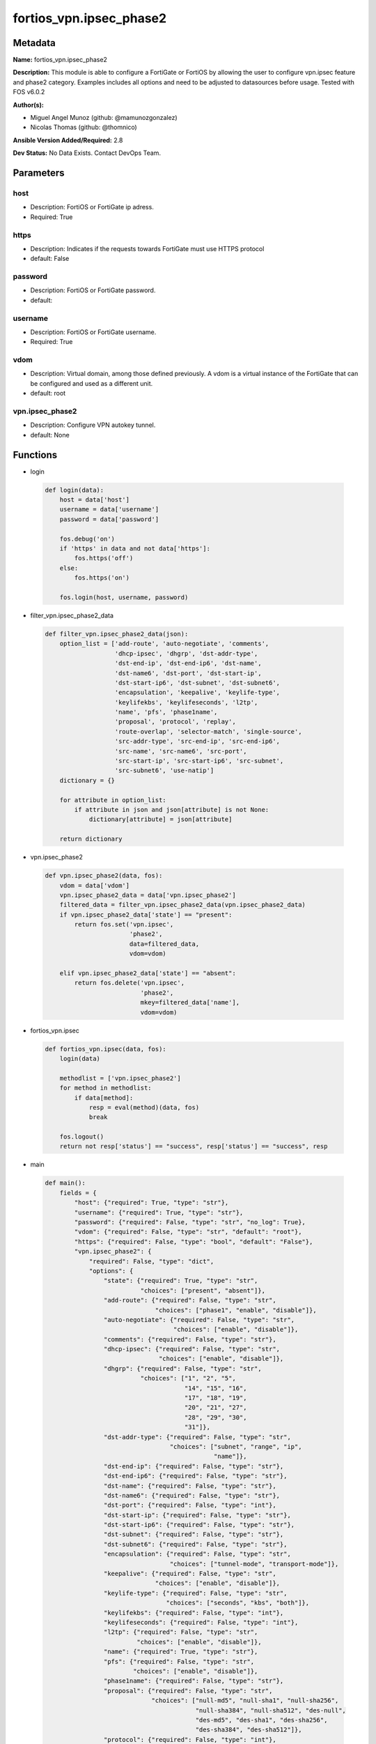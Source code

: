 ========================
fortios_vpn.ipsec_phase2
========================


Metadata
--------




**Name:** fortios_vpn.ipsec_phase2

**Description:** This module is able to configure a FortiGate or FortiOS by allowing the user to configure vpn.ipsec feature and phase2 category. Examples includes all options and need to be adjusted to datasources before usage. Tested with FOS v6.0.2


**Author(s):** 

- Miguel Angel Munoz (github: @mamunozgonzalez)

- Nicolas Thomas (github: @thomnico)



**Ansible Version Added/Required:** 2.8

**Dev Status:** No Data Exists. Contact DevOps Team.

Parameters
----------

host
++++

- Description: FortiOS or FortiGate ip adress.

  

- Required: True

https
+++++

- Description: Indicates if the requests towards FortiGate must use HTTPS protocol

  

- default: False

password
++++++++

- Description: FortiOS or FortiGate password.

  

- default: 

username
++++++++

- Description: FortiOS or FortiGate username.

  

- Required: True

vdom
++++

- Description: Virtual domain, among those defined previously. A vdom is a virtual instance of the FortiGate that can be configured and used as a different unit.

  

- default: root

vpn.ipsec_phase2
++++++++++++++++

- Description: Configure VPN autokey tunnel.

  

- default: None




Functions
---------




- login

 .. code-block:: python

    def login(data):
        host = data['host']
        username = data['username']
        password = data['password']
    
        fos.debug('on')
        if 'https' in data and not data['https']:
            fos.https('off')
        else:
            fos.https('on')
    
        fos.login(host, username, password)
    
    

- filter_vpn.ipsec_phase2_data

 .. code-block:: python

    def filter_vpn.ipsec_phase2_data(json):
        option_list = ['add-route', 'auto-negotiate', 'comments',
                       'dhcp-ipsec', 'dhgrp', 'dst-addr-type',
                       'dst-end-ip', 'dst-end-ip6', 'dst-name',
                       'dst-name6', 'dst-port', 'dst-start-ip',
                       'dst-start-ip6', 'dst-subnet', 'dst-subnet6',
                       'encapsulation', 'keepalive', 'keylife-type',
                       'keylifekbs', 'keylifeseconds', 'l2tp',
                       'name', 'pfs', 'phase1name',
                       'proposal', 'protocol', 'replay',
                       'route-overlap', 'selector-match', 'single-source',
                       'src-addr-type', 'src-end-ip', 'src-end-ip6',
                       'src-name', 'src-name6', 'src-port',
                       'src-start-ip', 'src-start-ip6', 'src-subnet',
                       'src-subnet6', 'use-natip']
        dictionary = {}
    
        for attribute in option_list:
            if attribute in json and json[attribute] is not None:
                dictionary[attribute] = json[attribute]
    
        return dictionary
    
    

- vpn.ipsec_phase2

 .. code-block:: python

    def vpn.ipsec_phase2(data, fos):
        vdom = data['vdom']
        vpn.ipsec_phase2_data = data['vpn.ipsec_phase2']
        filtered_data = filter_vpn.ipsec_phase2_data(vpn.ipsec_phase2_data)
        if vpn.ipsec_phase2_data['state'] == "present":
            return fos.set('vpn.ipsec',
                           'phase2',
                           data=filtered_data,
                           vdom=vdom)
    
        elif vpn.ipsec_phase2_data['state'] == "absent":
            return fos.delete('vpn.ipsec',
                              'phase2',
                              mkey=filtered_data['name'],
                              vdom=vdom)
    
    

- fortios_vpn.ipsec

 .. code-block:: python

    def fortios_vpn.ipsec(data, fos):
        login(data)
    
        methodlist = ['vpn.ipsec_phase2']
        for method in methodlist:
            if data[method]:
                resp = eval(method)(data, fos)
                break
    
        fos.logout()
        return not resp['status'] == "success", resp['status'] == "success", resp
    
    

- main

 .. code-block:: python

    def main():
        fields = {
            "host": {"required": True, "type": "str"},
            "username": {"required": True, "type": "str"},
            "password": {"required": False, "type": "str", "no_log": True},
            "vdom": {"required": False, "type": "str", "default": "root"},
            "https": {"required": False, "type": "bool", "default": "False"},
            "vpn.ipsec_phase2": {
                "required": False, "type": "dict",
                "options": {
                    "state": {"required": True, "type": "str",
                              "choices": ["present", "absent"]},
                    "add-route": {"required": False, "type": "str",
                                  "choices": ["phase1", "enable", "disable"]},
                    "auto-negotiate": {"required": False, "type": "str",
                                       "choices": ["enable", "disable"]},
                    "comments": {"required": False, "type": "str"},
                    "dhcp-ipsec": {"required": False, "type": "str",
                                   "choices": ["enable", "disable"]},
                    "dhgrp": {"required": False, "type": "str",
                              "choices": ["1", "2", "5",
                                          "14", "15", "16",
                                          "17", "18", "19",
                                          "20", "21", "27",
                                          "28", "29", "30",
                                          "31"]},
                    "dst-addr-type": {"required": False, "type": "str",
                                      "choices": ["subnet", "range", "ip",
                                                  "name"]},
                    "dst-end-ip": {"required": False, "type": "str"},
                    "dst-end-ip6": {"required": False, "type": "str"},
                    "dst-name": {"required": False, "type": "str"},
                    "dst-name6": {"required": False, "type": "str"},
                    "dst-port": {"required": False, "type": "int"},
                    "dst-start-ip": {"required": False, "type": "str"},
                    "dst-start-ip6": {"required": False, "type": "str"},
                    "dst-subnet": {"required": False, "type": "str"},
                    "dst-subnet6": {"required": False, "type": "str"},
                    "encapsulation": {"required": False, "type": "str",
                                      "choices": ["tunnel-mode", "transport-mode"]},
                    "keepalive": {"required": False, "type": "str",
                                  "choices": ["enable", "disable"]},
                    "keylife-type": {"required": False, "type": "str",
                                     "choices": ["seconds", "kbs", "both"]},
                    "keylifekbs": {"required": False, "type": "int"},
                    "keylifeseconds": {"required": False, "type": "int"},
                    "l2tp": {"required": False, "type": "str",
                             "choices": ["enable", "disable"]},
                    "name": {"required": True, "type": "str"},
                    "pfs": {"required": False, "type": "str",
                            "choices": ["enable", "disable"]},
                    "phase1name": {"required": False, "type": "str"},
                    "proposal": {"required": False, "type": "str",
                                 "choices": ["null-md5", "null-sha1", "null-sha256",
                                             "null-sha384", "null-sha512", "des-null",
                                             "des-md5", "des-sha1", "des-sha256",
                                             "des-sha384", "des-sha512"]},
                    "protocol": {"required": False, "type": "int"},
                    "replay": {"required": False, "type": "str",
                               "choices": ["enable", "disable"]},
                    "route-overlap": {"required": False, "type": "str",
                                      "choices": ["use-old", "use-new", "allow"]},
                    "selector-match": {"required": False, "type": "str",
                                       "choices": ["exact", "subset", "auto"]},
                    "single-source": {"required": False, "type": "str",
                                      "choices": ["enable", "disable"]},
                    "src-addr-type": {"required": False, "type": "str",
                                      "choices": ["subnet", "range", "ip",
                                                  "name"]},
                    "src-end-ip": {"required": False, "type": "str"},
                    "src-end-ip6": {"required": False, "type": "str"},
                    "src-name": {"required": False, "type": "str"},
                    "src-name6": {"required": False, "type": "str"},
                    "src-port": {"required": False, "type": "int"},
                    "src-start-ip": {"required": False, "type": "str"},
                    "src-start-ip6": {"required": False, "type": "str"},
                    "src-subnet": {"required": False, "type": "str"},
                    "src-subnet6": {"required": False, "type": "str"},
                    "use-natip": {"required": False, "type": "str",
                                  "choices": ["enable", "disable"]}
    
                }
            }
        }
    
        module = AnsibleModule(argument_spec=fields,
                               supports_check_mode=False)
        try:
            from fortiosapi import FortiOSAPI
        except ImportError:
            module.fail_json(msg="fortiosapi module is required")
    
        global fos
        fos = FortiOSAPI()
    
        is_error, has_changed, result = fortios_vpn.ipsec(module.params, fos)
    
        if not is_error:
            module.exit_json(changed=has_changed, meta=result)
        else:
            module.fail_json(msg="Error in repo", meta=result)
    
    



Module Source Code
------------------

.. code-block:: python

    #!/usr/bin/python
    from __future__ import (absolute_import, division, print_function)
    # Copyright 2018 Fortinet, Inc.
    #
    # This program is free software: you can redistribute it and/or modify
    # it under the terms of the GNU General Public License as published by
    # the Free Software Foundation, either version 3 of the License, or
    # (at your option) any later version.
    #
    # This program is distributed in the hope that it will be useful,
    # but WITHOUT ANY WARRANTY; without even the implied warranty of
    # MERCHANTABILITY or FITNESS FOR A PARTICULAR PURPOSE.  See the
    # GNU General Public License for more details.
    #
    # You should have received a copy of the GNU General Public License
    # along with this program.  If not, see <https://www.gnu.org/licenses/>.
    #
    # the lib use python logging can get it if the following is set in your
    # Ansible config.
    
    __metaclass__ = type
    
    ANSIBLE_METADATA = {'status': ['preview'],
                        'supported_by': 'community',
                        'metadata_version': '1.1'}
    
    DOCUMENTATION = '''
    ---
    module: fortios_vpn.ipsec_phase2
    short_description: Configure VPN autokey tunnel.
    description:
        - This module is able to configure a FortiGate or FortiOS by
          allowing the user to configure vpn.ipsec feature and phase2 category.
          Examples includes all options and need to be adjusted to datasources before usage.
          Tested with FOS v6.0.2
    version_added: "2.8"
    author:
        - Miguel Angel Munoz (@mamunozgonzalez)
        - Nicolas Thomas (@thomnico)
    notes:
        - Requires fortiosapi library developed by Fortinet
        - Run as a local_action in your playbook
    requirements:
        - fortiosapi>=0.9.8
    options:
        host:
           description:
                - FortiOS or FortiGate ip adress.
           required: true
        username:
            description:
                - FortiOS or FortiGate username.
            required: true
        password:
            description:
                - FortiOS or FortiGate password.
            default: ""
        vdom:
            description:
                - Virtual domain, among those defined previously. A vdom is a
                  virtual instance of the FortiGate that can be configured and
                  used as a different unit.
            default: root
        https:
            description:
                - Indicates if the requests towards FortiGate must use HTTPS
                  protocol
            type: bool
            default: false
        vpn.ipsec_phase2:
            description:
                - Configure VPN autokey tunnel.
            default: null
            suboptions:
                state:
                    description:
                        - Indicates whether to create or remove the object
                    choices:
                        - present
                        - absent
                add-route:
                    description:
                        - Enable/disable automatic route addition.
                    choices:
                        - phase1
                        - enable
                        - disable
                auto-negotiate:
                    description:
                        - Enable/disable IPsec SA auto-negotiation.
                    choices:
                        - enable
                        - disable
                comments:
                    description:
                        - Comment.
                dhcp-ipsec:
                    description:
                        - Enable/disable DHCP-IPsec.
                    choices:
                        - enable
                        - disable
                dhgrp:
                    description:
                        - Phase2 DH group.
                    choices:
                        - 1
                        - 2
                        - 5
                        - 14
                        - 15
                        - 16
                        - 17
                        - 18
                        - 19
                        - 20
                        - 21
                        - 27
                        - 28
                        - 29
                        - 30
                        - 31
                dst-addr-type:
                    description:
                        - Remote proxy ID type.
                    choices:
                        - subnet
                        - range
                        - ip
                        - name
                dst-end-ip:
                    description:
                        - Remote proxy ID IPv4 end.
                dst-end-ip6:
                    description:
                        - Remote proxy ID IPv6 end.
                dst-name:
                    description:
                        - Remote proxy ID name. Source firewall.address.name firewall.addrgrp.name.
                dst-name6:
                    description:
                        - Remote proxy ID name. Source firewall.address6.name firewall.addrgrp6.name.
                dst-port:
                    description:
                        - Quick mode destination port (1 - 65535 or 0 for all).
                dst-start-ip:
                    description:
                        - Remote proxy ID IPv4 start.
                dst-start-ip6:
                    description:
                        - Remote proxy ID IPv6 start.
                dst-subnet:
                    description:
                        - Remote proxy ID IPv4 subnet.
                dst-subnet6:
                    description:
                        - Remote proxy ID IPv6 subnet.
                encapsulation:
                    description:
                        - ESP encapsulation mode.
                    choices:
                        - tunnel-mode
                        - transport-mode
                keepalive:
                    description:
                        - Enable/disable keep alive.
                    choices:
                        - enable
                        - disable
                keylife-type:
                    description:
                        - Keylife type.
                    choices:
                        - seconds
                        - kbs
                        - both
                keylifekbs:
                    description:
                        - Phase2 key life in number of bytes of traffic (5120 - 4294967295).
                keylifeseconds:
                    description:
                        - Phase2 key life in time in seconds (120 - 172800).
                l2tp:
                    description:
                        - Enable/disable L2TP over IPsec.
                    choices:
                        - enable
                        - disable
                name:
                    description:
                        - IPsec tunnel name.
                    required: true
                pfs:
                    description:
                        - Enable/disable PFS feature.
                    choices:
                        - enable
                        - disable
                phase1name:
                    description:
                        - Phase 1 determines the options required for phase 2. Source vpn.ipsec.phase1.name.
                proposal:
                    description:
                        - Phase2 proposal.
                    choices:
                        - null-md5
                        - null-sha1
                        - null-sha256
                        - null-sha384
                        - null-sha512
                        - des-null
                        - des-md5
                        - des-sha1
                        - des-sha256
                        - des-sha384
                        - des-sha512
                protocol:
                    description:
                        - Quick mode protocol selector (1 - 255 or 0 for all).
                replay:
                    description:
                        - Enable/disable replay detection.
                    choices:
                        - enable
                        - disable
                route-overlap:
                    description:
                        - Action for overlapping routes.
                    choices:
                        - use-old
                        - use-new
                        - allow
                selector-match:
                    description:
                        - Match type to use when comparing selectors.
                    choices:
                        - exact
                        - subset
                        - auto
                single-source:
                    description:
                        - Enable/disable single source IP restriction.
                    choices:
                        - enable
                        - disable
                src-addr-type:
                    description:
                        - Local proxy ID type.
                    choices:
                        - subnet
                        - range
                        - ip
                        - name
                src-end-ip:
                    description:
                        - Local proxy ID end.
                src-end-ip6:
                    description:
                        - Local proxy ID IPv6 end.
                src-name:
                    description:
                        - Local proxy ID name. Source firewall.address.name firewall.addrgrp.name.
                src-name6:
                    description:
                        - Local proxy ID name. Source firewall.address6.name firewall.addrgrp6.name.
                src-port:
                    description:
                        - Quick mode source port (1 - 65535 or 0 for all).
                src-start-ip:
                    description:
                        - Local proxy ID start.
                src-start-ip6:
                    description:
                        - Local proxy ID IPv6 start.
                src-subnet:
                    description:
                        - Local proxy ID subnet.
                src-subnet6:
                    description:
                        - Local proxy ID IPv6 subnet.
                use-natip:
                    description:
                        - Enable to use the FortiGate public IP as the source selector when outbound NAT is used.
                    choices:
                        - enable
                        - disable
    '''
    
    EXAMPLES = '''
    - hosts: localhost
      vars:
       host: "192.168.122.40"
       username: "admin"
       password: ""
       vdom: "root"
      tasks:
      - name: Configure VPN autokey tunnel.
        fortios_vpn.ipsec_phase2:
          host:  "{{ host }}"
          username: "{{ username }}"
          password: "{{ password }}"
          vdom:  "{{ vdom }}"
          vpn.ipsec_phase2:
            state: "present"
            add-route: "phase1"
            auto-negotiate: "enable"
            comments: "<your_own_value>"
            dhcp-ipsec: "enable"
            dhgrp: "1"
            dst-addr-type: "subnet"
            dst-end-ip: "<your_own_value>"
            dst-end-ip6: "<your_own_value>"
            dst-name: "<your_own_value> (source firewall.address.name firewall.addrgrp.name)"
            dst-name6: "<your_own_value> (source firewall.address6.name firewall.addrgrp6.name)"
            dst-port: "13"
            dst-start-ip: "<your_own_value>"
            dst-start-ip6: "<your_own_value>"
            dst-subnet: "<your_own_value>"
            dst-subnet6: "<your_own_value>"
            encapsulation: "tunnel-mode"
            keepalive: "enable"
            keylife-type: "seconds"
            keylifekbs: "21"
            keylifeseconds: "22"
            l2tp: "enable"
            name: "default_name_24"
            pfs: "enable"
            phase1name: "<your_own_value> (source vpn.ipsec.phase1.name)"
            proposal: "null-md5"
            protocol: "28"
            replay: "enable"
            route-overlap: "use-old"
            selector-match: "exact"
            single-source: "enable"
            src-addr-type: "subnet"
            src-end-ip: "<your_own_value>"
            src-end-ip6: "<your_own_value>"
            src-name: "<your_own_value> (source firewall.address.name firewall.addrgrp.name)"
            src-name6: "<your_own_value> (source firewall.address6.name firewall.addrgrp6.name)"
            src-port: "38"
            src-start-ip: "<your_own_value>"
            src-start-ip6: "<your_own_value>"
            src-subnet: "<your_own_value>"
            src-subnet6: "<your_own_value>"
            use-natip: "enable"
    '''
    
    RETURN = '''
    build:
      description: Build number of the fortigate image
      returned: always
      type: string
      sample: '1547'
    http_method:
      description: Last method used to provision the content into FortiGate
      returned: always
      type: string
      sample: 'PUT'
    http_status:
      description: Last result given by FortiGate on last operation applied
      returned: always
      type: string
      sample: "200"
    mkey:
      description: Master key (id) used in the last call to FortiGate
      returned: success
      type: string
      sample: "key1"
    name:
      description: Name of the table used to fulfill the request
      returned: always
      type: string
      sample: "urlfilter"
    path:
      description: Path of the table used to fulfill the request
      returned: always
      type: string
      sample: "webfilter"
    revision:
      description: Internal revision number
      returned: always
      type: string
      sample: "17.0.2.10658"
    serial:
      description: Serial number of the unit
      returned: always
      type: string
      sample: "FGVMEVYYQT3AB5352"
    status:
      description: Indication of the operation's result
      returned: always
      type: string
      sample: "success"
    vdom:
      description: Virtual domain used
      returned: always
      type: string
      sample: "root"
    version:
      description: Version of the FortiGate
      returned: always
      type: string
      sample: "v5.6.3"
    
    '''
    
    from ansible.module_utils.basic import AnsibleModule
    
    fos = None
    
    
    def login(data):
        host = data['host']
        username = data['username']
        password = data['password']
    
        fos.debug('on')
        if 'https' in data and not data['https']:
            fos.https('off')
        else:
            fos.https('on')
    
        fos.login(host, username, password)
    
    
    def filter_vpn.ipsec_phase2_data(json):
        option_list = ['add-route', 'auto-negotiate', 'comments',
                       'dhcp-ipsec', 'dhgrp', 'dst-addr-type',
                       'dst-end-ip', 'dst-end-ip6', 'dst-name',
                       'dst-name6', 'dst-port', 'dst-start-ip',
                       'dst-start-ip6', 'dst-subnet', 'dst-subnet6',
                       'encapsulation', 'keepalive', 'keylife-type',
                       'keylifekbs', 'keylifeseconds', 'l2tp',
                       'name', 'pfs', 'phase1name',
                       'proposal', 'protocol', 'replay',
                       'route-overlap', 'selector-match', 'single-source',
                       'src-addr-type', 'src-end-ip', 'src-end-ip6',
                       'src-name', 'src-name6', 'src-port',
                       'src-start-ip', 'src-start-ip6', 'src-subnet',
                       'src-subnet6', 'use-natip']
        dictionary = {}
    
        for attribute in option_list:
            if attribute in json and json[attribute] is not None:
                dictionary[attribute] = json[attribute]
    
        return dictionary
    
    
    def vpn.ipsec_phase2(data, fos):
        vdom = data['vdom']
        vpn.ipsec_phase2_data = data['vpn.ipsec_phase2']
        filtered_data = filter_vpn.ipsec_phase2_data(vpn.ipsec_phase2_data)
        if vpn.ipsec_phase2_data['state'] == "present":
            return fos.set('vpn.ipsec',
                           'phase2',
                           data=filtered_data,
                           vdom=vdom)
    
        elif vpn.ipsec_phase2_data['state'] == "absent":
            return fos.delete('vpn.ipsec',
                              'phase2',
                              mkey=filtered_data['name'],
                              vdom=vdom)
    
    
    def fortios_vpn.ipsec(data, fos):
        login(data)
    
        methodlist = ['vpn.ipsec_phase2']
        for method in methodlist:
            if data[method]:
                resp = eval(method)(data, fos)
                break
    
        fos.logout()
        return not resp['status'] == "success", resp['status'] == "success", resp
    
    
    def main():
        fields = {
            "host": {"required": True, "type": "str"},
            "username": {"required": True, "type": "str"},
            "password": {"required": False, "type": "str", "no_log": True},
            "vdom": {"required": False, "type": "str", "default": "root"},
            "https": {"required": False, "type": "bool", "default": "False"},
            "vpn.ipsec_phase2": {
                "required": False, "type": "dict",
                "options": {
                    "state": {"required": True, "type": "str",
                              "choices": ["present", "absent"]},
                    "add-route": {"required": False, "type": "str",
                                  "choices": ["phase1", "enable", "disable"]},
                    "auto-negotiate": {"required": False, "type": "str",
                                       "choices": ["enable", "disable"]},
                    "comments": {"required": False, "type": "str"},
                    "dhcp-ipsec": {"required": False, "type": "str",
                                   "choices": ["enable", "disable"]},
                    "dhgrp": {"required": False, "type": "str",
                              "choices": ["1", "2", "5",
                                          "14", "15", "16",
                                          "17", "18", "19",
                                          "20", "21", "27",
                                          "28", "29", "30",
                                          "31"]},
                    "dst-addr-type": {"required": False, "type": "str",
                                      "choices": ["subnet", "range", "ip",
                                                  "name"]},
                    "dst-end-ip": {"required": False, "type": "str"},
                    "dst-end-ip6": {"required": False, "type": "str"},
                    "dst-name": {"required": False, "type": "str"},
                    "dst-name6": {"required": False, "type": "str"},
                    "dst-port": {"required": False, "type": "int"},
                    "dst-start-ip": {"required": False, "type": "str"},
                    "dst-start-ip6": {"required": False, "type": "str"},
                    "dst-subnet": {"required": False, "type": "str"},
                    "dst-subnet6": {"required": False, "type": "str"},
                    "encapsulation": {"required": False, "type": "str",
                                      "choices": ["tunnel-mode", "transport-mode"]},
                    "keepalive": {"required": False, "type": "str",
                                  "choices": ["enable", "disable"]},
                    "keylife-type": {"required": False, "type": "str",
                                     "choices": ["seconds", "kbs", "both"]},
                    "keylifekbs": {"required": False, "type": "int"},
                    "keylifeseconds": {"required": False, "type": "int"},
                    "l2tp": {"required": False, "type": "str",
                             "choices": ["enable", "disable"]},
                    "name": {"required": True, "type": "str"},
                    "pfs": {"required": False, "type": "str",
                            "choices": ["enable", "disable"]},
                    "phase1name": {"required": False, "type": "str"},
                    "proposal": {"required": False, "type": "str",
                                 "choices": ["null-md5", "null-sha1", "null-sha256",
                                             "null-sha384", "null-sha512", "des-null",
                                             "des-md5", "des-sha1", "des-sha256",
                                             "des-sha384", "des-sha512"]},
                    "protocol": {"required": False, "type": "int"},
                    "replay": {"required": False, "type": "str",
                               "choices": ["enable", "disable"]},
                    "route-overlap": {"required": False, "type": "str",
                                      "choices": ["use-old", "use-new", "allow"]},
                    "selector-match": {"required": False, "type": "str",
                                       "choices": ["exact", "subset", "auto"]},
                    "single-source": {"required": False, "type": "str",
                                      "choices": ["enable", "disable"]},
                    "src-addr-type": {"required": False, "type": "str",
                                      "choices": ["subnet", "range", "ip",
                                                  "name"]},
                    "src-end-ip": {"required": False, "type": "str"},
                    "src-end-ip6": {"required": False, "type": "str"},
                    "src-name": {"required": False, "type": "str"},
                    "src-name6": {"required": False, "type": "str"},
                    "src-port": {"required": False, "type": "int"},
                    "src-start-ip": {"required": False, "type": "str"},
                    "src-start-ip6": {"required": False, "type": "str"},
                    "src-subnet": {"required": False, "type": "str"},
                    "src-subnet6": {"required": False, "type": "str"},
                    "use-natip": {"required": False, "type": "str",
                                  "choices": ["enable", "disable"]}
    
                }
            }
        }
    
        module = AnsibleModule(argument_spec=fields,
                               supports_check_mode=False)
        try:
            from fortiosapi import FortiOSAPI
        except ImportError:
            module.fail_json(msg="fortiosapi module is required")
    
        global fos
        fos = FortiOSAPI()
    
        is_error, has_changed, result = fortios_vpn.ipsec(module.params, fos)
    
        if not is_error:
            module.exit_json(changed=has_changed, meta=result)
        else:
            module.fail_json(msg="Error in repo", meta=result)
    
    
    if __name__ == '__main__':
        main()



